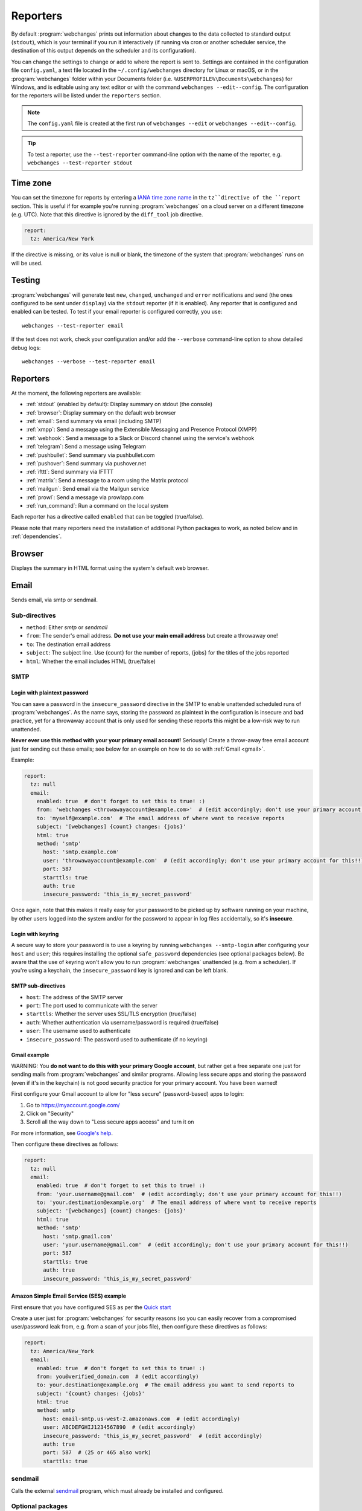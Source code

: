 .. _reporters:

=========
Reporters
=========
By default :program:`webchanges` prints out information about changes to the data collected to standard output
(``stdout``), which is your terminal if you run it interactively (if running via cron or another scheduler service,
the destination of this output depends on the scheduler and its configuration).

You can change the settings to change or add to where the report is sent to. Settings are contained in the
configuration file ``config.yaml``, a text file located in the ``~/.config/webchanges`` directory for Linux or macOS,
or in the :program:`webchanges` folder within your Documents folder (i.e. ``%USERPROFILE%\Documents\webchanges``) for
Windows, and is editable using any text editor or with the command ``webchanges --edit--config``. The configuration
for the reporters will be listed under the ``reporters`` section.

.. note::
   The ``config.yaml`` file is created at the first run of ``webchanges --edit`` or ``webchanges --edit--config``.

.. tip:: To test a reporter, use the ``--test-reporter`` command-line option with the name of the reporter, e.g.
   ``webchanges --test-reporter stdout``

.. _tz:

Time zone
---------
You can set the timezone for reports by entering a `IANA time zone name
<https://en.wikipedia.org/wiki/List_of_tz_database_time_zones>`__ in the ``tz``directive of the ``report`` section.
This is useful if for example you're running :program:`webchanges` on a cloud server on a different timezone (e.g. UTC).
Note that this directive is ignored by the ``diff_tool`` job directive.

.. code-block:: yaml

   report:
     tz: America/New York

If the directive is missing, or its value is null or blank, the timezone of the system that :program:`webchanges` runs
on will be used.

.. versionadded:: 3.8

Testing
-------

:program:`webchanges` will generate test  ``new``, ``changed``, ``unchanged`` and ``error`` notifications and send (the
ones configured to be sent under ``display``) via the ``stdout`` reporter (if it is enabled). Any reporter that is
configured and enabled can be tested. To test if your email reporter is configured correctly, you use::

   webchanges --test-reporter email

If the test does not work, check your configuration and/or add the ``--verbose`` command-line option to show
detailed debug logs::

   webchanges --verbose --test-reporter email


Reporters
---------

At the moment, the following reporters are available:

* :ref:`stdout` (enabled by default): Display summary on stdout (the console)
* :ref:`browser`: Display summary on the default web browser
* :ref:`email`: Send summary via email (including SMTP)
* :ref:`xmpp`: Send a message using the Extensible Messaging and Presence Protocol (XMPP)
* :ref:`webhook`: Send a message to a Slack or Discord channel using the service's webhook
* :ref:`telegram`: Send a message using Telegram
* :ref:`pushbullet`: Send summary via pushbullet.com
* :ref:`pushover`: Send summary via pushover.net
* :ref:`ifttt`: Send summary via IFTTT
* :ref:`matrix`: Send a message to a room using the Matrix protocol
* :ref:`mailgun`: Send email via the Mailgun service
* :ref:`prowl`: Send a message via prowlapp.com
* :ref:`run_command`: Run a command on the local system

.. To convert the "webchanges --features" output, use:
   webchanges --features | sed -e 's/^  \* \(.*\) - \(.*\)$/- **\1**: \2/'

Each reporter has a directive called ``enabled`` that can be toggled (true/false).

Please note that many reporters need the installation of additional Python packages to work, as noted below and in
:ref:`dependencies`.


.. _browser:

Browser
-------
Displays the summary in HTML format using the system's default web browser.


.. _email:

Email
-----
Sends email, via smtp or sendmail.

Sub-directives
~~~~~~~~~~~~~~
* ``method``: Either `smtp` or `sendmail`
* ``from``: The sender's email address. **Do not use your main email address** but create a throwaway one!
* ``to``: The destination email address
* ``subject``: The subject line. Use {count} for the number of reports, {jobs} for the titles of the jobs reported
* ``html``: Whether the email includes HTML (true/false)


.. _smtp:

SMTP
~~~~

Login with plaintext password
^^^^^^^^^^^^^^^^^^^^^^^^^^^^^
You can save a password in the ``insecure_password`` directive in the SMTP to enable unattended scheduled runs of
:program:`webchanges`. As the name says, storing the password as plaintext in the configuration is insecure and bad
practice, yet for a throwaway account that is only used for sending these reports this might be a low-risk way to run
unattended.

**Never ever use this method with your your primary email account!**  Seriously! Create a throw-away free email
account just for sending out these emails; see below for an example on how to do so with :ref:`Gmail <gmail>`.

Example:

.. code-block:: yaml

   report:
     tz: null
     email:
       enabled: true  # don't forget to set this to true! :)
       from: 'webchanges <throwawayaccount@example.com>'  # (edit accordingly; don't use your primary account for this!!)
       to: 'myself@example.com'  # The email address of where want to receive reports
       subject: '[webchanges] {count} changes: {jobs}'
       html: true
       method: 'smtp'
         host: 'smtp.example.com'
         user: 'throwawayaccount@example.com'  # (edit accordingly; don't use your primary account for this!!)
         port: 587
         starttls: true
         auth: true
         insecure_password: 'this_is_my_secret_password'

Once again, note that this makes it really easy for your password to be picked up by software running on your machine,
by other users logged into the system and/or for the password to appear in log files accidentally, so it's **insecure**.


.. _smtp-login-with-keychain:

Login with keyring
^^^^^^^^^^^^^^^^^^^
A secure way to store your password is to use a keyring by running ``webchanges --smtp-login`` after configuring your
``host`` and ``user``; this requires installing the optional ``safe_password`` dependencies (see optional packages
below). Be aware that the use of keyring won't allow you to run :program:`webchanges` unattended (e.g. from a
scheduler). If you're using a keychain, the ``insecure_password`` key is ignored and can be left blank.


SMTP sub-directives
^^^^^^^^^^^^^^^^^^^
* ``host``: The address of the SMTP server
* ``port``: The port used to communicate with the server
* ``starttls``: Whether the server uses SSL/TLS encryption (true/false)
* ``auth``: Whether authentication via username/password is required (true/false)
* ``user``: The username used to authenticate
* ``insecure_password``: The password used to authenticate (if no keyring)

.. _gmail:

Gmail example
^^^^^^^^^^^^^
WARNING: You **do not want to do this with your primary Google account**, but rather get a free separate one just for
sending mails from :program:`webchanges` and similar programs. Allowing less secure apps and storing the password (even
if it's in the keychain) is not good security practice for your primary account. You have been warned!

First configure your Gmail account to allow for "less secure" (password-based) apps to login:

#. Go to https://myaccount.google.com/
#. Click on "Security"
#. Scroll all the way down to "Less secure apps access" and turn it on

For more information, see `Google's help <https://support.google.com/accounts/answer/6010255>`__.

Then configure these directives as follows:

.. code-block:: yaml

   report:
     tz: null
     email:
       enabled: true  # don't forget to set this to true! :)
       from: 'your.username@gmail.com'  # (edit accordingly; don't use your primary account for this!!)
       to: 'your.destination@example.org'  # The email address of where want to receive reports
       subject: '[webchanges] {count} changes: {jobs}'
       html: true
       method: 'smtp'
         host: 'smtp.gmail.com'
         user: 'your.username@gmail.com'  # (edit accordingly; don't use your primary account for this!!)
         port: 587
         starttls: true
         auth: true
         insecure_password: 'this_is_my_secret_password'

Amazon Simple Email Service (SES) example
^^^^^^^^^^^^^^^^^^^^^^^^^^^^^^^^^^^^^^^^^
First ensure that you have configured SES as per the `Quick start
<https://docs.aws.amazon.com/ses/latest/DeveloperGuide/quick-start.html>`__

Create a user just for :program:`webchanges` for security reasons (so you can easily recover from a compromised
user/password leak from, e.g. from a scan of your jobs file), then configure these directives as follows:

.. code-block:: yaml

   report:
     tz: America/New_York
     email:
       enabled: true  # don't forget to set this to true! :)
       from: you@verified_domain.com  # (edit accordingly)
       to: your.destination@example.org  # The email address you want to send reports to
       subject: '{count} changes: {jobs}'
       html: true
       method: smtp
         host: email-smtp.us-west-2.amazonaws.com  # (edit accordingly)
         user: ABCDEFGHIJ1234567890  # (edit accordingly)
         insecure_password: 'this_is_my_secret_password'  # (edit accordingly)
         auth: true
         port: 587  # (25 or 465 also work)
         starttls: true


.. _sendmail:

sendmail
~~~~~~~~

Calls the external `sendmail <https://www.proofpoint.com/us/products/email-protection/open-source-email-solution>`__
program, which must already be installed and configured.


Optional packages
~~~~~~~~~~~~~~~~~
If using a keychain to store the password, you also need to:

* Install the ``safe_password`` :ref:`optional package <optional_packages>` as per below
* Install all the dependencies of the ``keyring`` package as per documentation `here
  <https://pypi.org/project/keyring/>`_
* Configure the ``keyring`` package to use the keychain backend being used in your system following the instructions
  on the same page

.. code-block:: bash

   pip install --upgrade webchanges[safe_password]


.. _ifttt:

IFTTT
-----
To configure IFTTT events, you need to retrieve your key from `<https://ifttt.com/maker_webhooks/settings>`__.

The URL shown in "Account Info" has the following format:

.. code::

   https://maker.ifttt.com/use/{key}

In this URL, ``{key}`` is your API key. The configuration should look like this (you can pick any event name you want):

.. code:: yaml

   ifttt:
     enabled: true  # don't forget to set this to true! :)
     key: aA12abC3D456efgHIjkl7m
     event: event_name_you_want

The event will contain three values in the posted JSON:

* ``value1``: The type of change (``new``, ``changed``, ``unchanged`` or ``error``)
* ``value2``: The name of the job (``name`` directive in ``jobs.yaml``)
* ``value3``: The location of the job (``url`` or ``command`` directive in ``jobs.yaml``)

These values will be passed on to the Action in your Recipe.

IFTTT uses the :ref:`text` report type.


.. _mailgun:

Mailgun
-------
Sends email using the commercial `Mailgun <https://www.mailgun.com/>`__ service.


Sub-directives
~~~~~~~~~~~~~~
* ``domain``: The domain
* ``api_key``: API key (see `here
  <https://help.mailgun.com/hc/en-us/articles/203380100-Where-Can-I-Find-My-API-Key-and-SMTP-Credentials->`__)
* ``from_name``: Sender's name
* ``from_mail``: Sender's email address
* ``to``: Recipient's email address
* ``subject``: The subject line. Use {count} for the number of reports, {jobs} for the titles of the jobs reported
* ``region`` (optional)

Mailgun uses the :ref:`text` report type.


.. _matrix:

Matrix
------
Sends notifications through the `Matrix protocol <https://matrix.org>`__.

You first need to register a Matrix account for the bot on any home server.

You then need to acquire an access token and room ID, using the following instructions adapted from `this
guide <https://t2bot.io/docs/access_tokens/>`__:

1. Open `Riot.im <https://riot.im/app/>`__ in a private browsing window
2. Register/Log in as your bot, using its user ID and password.
3. Set the display name and avatar, if desired.
4. In the settings page, select the "Help & About" tab, scroll down to the bottom and click Access Token:
   <click to reveal>.
5. Copy the highlighted text to your configuration.
6. Join the room that you wish to send notifications to.
7. Go to the Room Settings (gear icon) and copy the *Internal Room ID* from the bottom.
8. Close the private browsing window **but do not log out, as this invalidates the Access Token**.

Here is a sample configuration:

.. code:: yaml

   matrix:
     enabled: true  # don't forget to set this to true! :)
     homeserver: https://matrix.org
     access_token: 'YOUR_TOKEN_HERE'
     room_id: '!roomroomroom:matrix.org'

You will probably want to use the following configuration for the ``markdown`` reporter, if you intend to post change
notifications to a public Matrix room, as the messages quickly become noisy:

.. code:: yaml

   markdown:
     enabled: true  # don't forget to set this to true! :)
     details: false
     footer: false
     minimal: true

Matrix uses the :ref:`text` report type.


.. _pushbullet:

Pushbullet
----------
Pushbullet notifications are configured similarly to Pushover (see above). You’ll need to add to the config your
Pushbullet Access Token, which you can generate at https://www.pushbullet.com/#settings

Required packages
~~~~~~~~~~~~~~~~~
To use this report you need to install :ref:`optional_packages`. Install them using:

.. code-block:: bash

   pip install --upgrade webchanges[pushbullet]

Pushbullet uses the :ref:`text` report type.

.. _pushover:

Pushover
--------
You can configure webchanges to send real time notifications about changes via `Pushover <https://pushover.net/>`__.
To enable this, ensure you
have the ``chump`` python package installed (see :doc:`dependencies`). Then edit your config (``webchanges
--edit-config``) and enable pushover. You will also need to add to the config your Pushover user key and a unique app
key (generated by registering webchanges as an application on your `Pushover account
<https://pushover.net/apps/build>`__.

You can send to a specific device by using the device name, as indicated when you add or view your list of devices in
the Pushover console. For example ``device:  'MyPhone'``, or ``device: 'MyLaptop'``. To send to *all* of your devices,
set ``device: null`` in your config (``webchanges --edit-config``) or leave out the device configuration completely.

Setting the priority is possible via the ``priority`` config option, which can be ``lowest``, ``low``, ``normal``,
``high`` or ``emergency``. Any other setting (including leaving the option unset) maps to ``normal``.

Pushover uses the :ref:`text` report type.

Required packages
~~~~~~~~~~~~~~~~~
To use this report you need to install :ref:`optional_packages`. Install them using:

.. code-block:: bash

   pip install --upgrade webchanges[pushover]



.. _stdout:

stdout
------
Displays the summary in text format on stdout (the console)

stdout uses the :ref:`text` report type.

Optional sub-directives
~~~~~~~~~~~~~~~~~~~~~~~
* ``color``: Uses color (green for additions, red for deletions) (true/false)



.. _telegram:

Telegram
--------
Telegram notifications are configured using the Telegram `Bot API <https://core.telegram.org/bots>`__).

To set up Telegram, from your Telegram app chat up BotFather (New Message, Search, “BotFather”), then say ``/newbot``
and follow the instructions. Eventually it will tell you the bot token (in the form ``<number>:<random string>``); add
it to your configuration file (run ``webchanges --edit-config``) as below, and save the file.

.. code:: yaml

   telegram:
     enabled: true  # don't forget to set this to true! :)
     bot_token: '999999999:3tOhy2CuZE0pTaCtszRfKpnagOG8IQbP5gf'  # replace your bot api token
     chat_id: ''  # empty for now

Next click on the link of your bot (starts with https://t.me/) and, on the new screen, click on start (which will send
the message ``/start``) and enter any text ("Hello" is fine). Then run ``webchanges --telegram-chats``, which will list
the private chats the bot is involved with. This will list the chat ID that you need to put into the configuration
file (run ``webchanges --edit-config``) as ``chat_id``:

.. code:: yaml

   telegram:
     enabled: true  # don't forget to set this to true! :)
     bot_token: '999999999:3tOhy2CuZE0pTaCtszRfKpnagOG8IQbP5gf'  # replace with your bot api token
     chat_id: 88888888  # the chat id where the messages should be sent
     silent: false  # set to true to receive a notification with no sound

You may add multiple chat IDs as a YAML list:

.. code:: yaml

   telegram:
     enabled: true  # don't forget to set this to true! :)
     bot_token: '999999999:3tOhy2CuZE0pTaCtszRfKpnagOG8IQbP5gf'  # your bot api token
     chat_id:
       - 11111111
       - 22222222
     silent: true  # set to false to receive a notification with sound

Telegram uses the :ref:`markdown` report type.

Optional sub-directives
~~~~~~~~~~~~~~~~~~~~~~~
* ``silent``: Receive a notification with no sound (true/false) (default: false)


.. versionchanged:: 3.7
   Added `silent` sub-directive and switched from the `text` to the `markdown` report type.

.. _webhook:

Webhook (Slack, Discord, Mattermost etc.)
-----------------------------------------
Services such as Slack, Discord, Mattermost etc. that support incoming webhooks can be used for notifications using the
``webhook`` or ``webhook_markdown`` reporters:

.. code:: yaml

   webhook:
     enabled: true  # don't forget to set this to true! :)
     webhook_url: https://hooks.slack.com/services/T50TXXXXXU/BDVYYYYYYY/PWTqwyFM7CcCfGnNzdyDYZ

``webhook`` uses the :ref:`text` report type, while ``webhook_markdown`` uses the :ref:`markdown` one.

Slack
~~~~~
To set up Slack, create a new Slack app in the workspace where you want to post messages, toggle **Activate Incoming
Webhooks** on in the Features page, click **Add New Webhook to Workspace**, pick a channel that the app will post to,
then click **Authorize** (see `here
<https://slack.com/intl/en-sg/help/articles/115005265063-Incoming-webhooks-for-Slack>`__). Copy the webhook URL and
paste it into the configuration as seen above.

.. versionchanged:: 3.0.1
   Renamed from ``slack`` to ``webhook``

Discord
~~~~~~~
To set up Discord, from your Discord server settings select Integration and create a "New Webhook", give the
webhook a name to post under, select a channel, press on "Copy Webhook URL" and paste the URL into the configuration as
seen below (see `here <https://support.discord.com/hc/en-us/articles/228383668-Intro-to-Webhooks>`__).

.. code:: yaml

   webhook:
     enabled: true  # don't forget to set this to true! :)
     webhook_url: https://discordapp.com/api/webhooks/11111XXXXXXXXXXX/BBBBYYYYYYYYYYYYYYYYYYYYYYYyyyYYYYYYYYYYYYYY

Mattermost
~~~~~~~~~~
To set up Mattermost follow the documentation `here <https://docs.mattermost.com/developer/webhooks-incoming.html>`__
to generate a webhook URL and paste it into the configuration as such (note that Mattermost prefers markdown so we're
using the ``webhook_markdown`` variant):

.. code:: yaml

   webhook_markdown:
     enabled: true  # don't forget to set this to true! :)
     webhook_url: http://{your-mattermost-site}/hooks/xxx-generatedkey-xxx

Sub-directives
~~~~~~~~~~~~~~
* ``webhook_url`` (required): the webhook URL
* ``max_message_length``: the maximum length of a message in characters (default: 40,000, unless ``webhook_url`` starts
  with \https://discordapp.com, then 2,000). `New in version 3.0.`

.. versionchanged:: 3.0.1
   Added ``webhook_markdown`` variant



.. _xmpp:

XMPP
----
You can have notifications sent to you through the `XMPP protocol`.

To achieve this, you should register a new XMPP account that is just used for :program:`webchanges`.

Here is a sample configuration:

.. code:: yaml

   xmpp:
     enabled: true  # don't forget to set this to true! :)
     sender: 'BOT_ACCOUNT_NAME'
     recipient: 'YOUR_ACCOUNT_NAME'

You can store your password securely on a keychain if you have one installed by running ``webchanges --xmpp-login``;
this also requires having the optional ``safe_password`` dependencies installed (see below). However, be aware that
the use of safe password and ``keyring`` won't allow you to run :program:`webchanges` unattended (e.g. from a
scheduler), so you can save the password in the ``insecure_password`` directive in the XMPP config instead:

.. code-block:: yaml

   report:
     xmpp:
       enabled: true  # don't forget to set this to true! :)
       sender: 'BOT_ACCOUNT_NAME'
       recipient: 'YOUR_ACCOUNT_NAME'
       insecure_password: 'this_is_my_secret_password'

As the name says, storing the password as plaintext in the configuration is insecure and bad practice, yet for an
account that only sends these reports this might be a low-risk way.

XMPP uses the :ref:`text` report type.

Required packages
~~~~~~~~~~~~~~~~~
To run jobs with this reporter, you need to install :ref:`optional_packages`. Install them using:

.. code-block:: bash

   pip install --upgrade webchanges[xmpp]

Optional packages
~~~~~~~~~~~~~~~~~
If using a keychain to store the password, you also need to:

* install the ``safe_password`` :ref:`optional package <optional_packages>` as per below,
* install all the dependencies of the ``keyring`` package as per documentation `here
  <https://pypi.org/project/keyring/>`_,
* configure the ``keyring`` package to use the keychain backend you're using in your system following the instructions
  on the same page.

.. code-block:: bash

   pip install --upgrade webchanges[safe_password]



.. _prowl:

Prowl
-----

You can have notifications sent to you through the `Prowl <https://www.prowlapp.com>`__ push notification service to
receive the notification on iOS (only).

To achieve this, you should register a new Prowl account, and have the Prowl application installed on your iOS device.

To create an API key:

1. Log into the Prowl website at https://www.prowlapp.com/api_settings.php
2. If needed, navigate to the "API Keys" tab.
3. Scroll to the "Generate a new API key" section.
4. Give the key a note that will remind you you've used it for this service.
5. Press "Generate Key".
6. Copy the resulting key.

Here is a sample configuration:

.. code:: yaml

   prowl:
     enabled: true  # don't forget to set this to true! :)
     api_key: '<your api key here>'
     priority: 2
     application: 'webchanges example'
     subject: '{count} changes: {jobs}'

The "subject" field will be used as the name of the Prowl event. The application field is prepended to the event and
shown as the source of the event in the Prowl App.

Prowl uses the :ref:`text` report type.

.. versionadded:: 3.0.1

.. _run_command:

Run_Command
-----------
This reporter will run a command on your local system.  Any text in the command that matches the keywords below will
be substituted as follows:

+------------------+------------------------------------------------------------------------------------+
| Text in command  | Replacement                                                                        |
+==================+====================================================================================+
| ``{count}``      | The number of reports                                                              |
+------------------+------------------------------------------------------------------------------------+
| ``{jobs}``       | The titles of the jobs reported                                                    |
+------------------+------------------------------------------------------------------------------------+
| ``{text}``       | The report in text format                                                          |
+------------------+------------------------------------------------------------------------------------+

For example, in Windows we can make a MessageBox pop up:

.. code-block:: yaml

   run_command:
     enabled: true  # don't forget to set this to true! :)
     command: start /MIN PowerShell -Command "Add-Type -AssemblyName PresentationFramework;[System.Windows.MessageBox]::Show('{count} changes: {jobs}\n{text}')"

If the command generates an error, the output of the error will be in the first line, before the traceback.

.. versionadded:: 3.8
